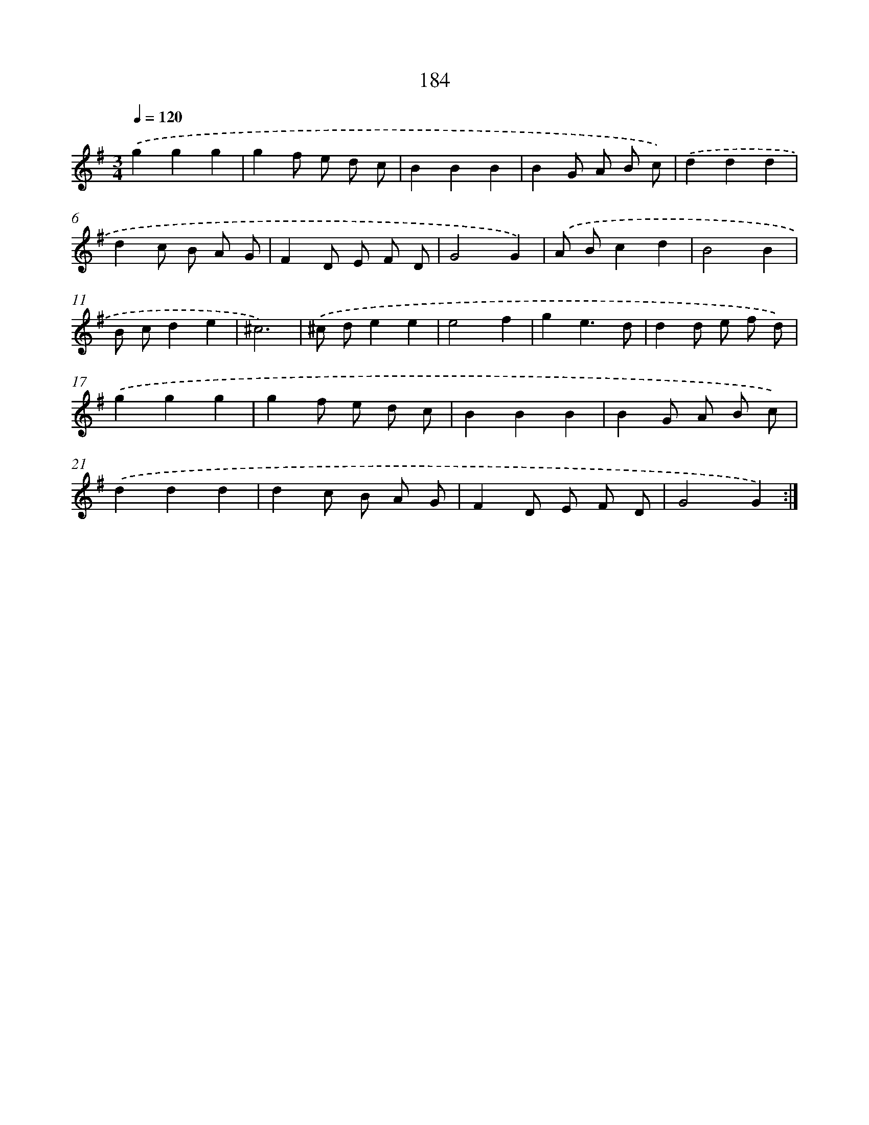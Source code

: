 X: 17878
T: 184
%%abc-version 2.0
%%abcx-abcm2ps-target-version 5.9.1 (29 Sep 2008)
%%abc-creator hum2abc beta
%%abcx-conversion-date 2018/11/01 14:38:17
%%humdrum-veritas 1315837379
%%humdrum-veritas-data 1464992991
%%continueall 1
%%barnumbers 0
L: 1/8
M: 3/4
Q: 1/4=120
K: G clef=treble
.('g2g2g2 |
g2f e d c |
B2B2B2 |
B2G A B c) |
.('d2d2d2 |
d2c B A G |
F2D E F D |
G4G2) |
.('A Bc2d2 |
B4B2 |
B cd2e2 |
^c6) |
.('^c de2e2 |
e4f2 |
g2e3d |
d2d e f d) |
.('g2g2g2 |
g2f e d c |
B2B2B2 |
B2G A B c) |
.('d2d2d2 |
d2c B A G |
F2D E F D |
G4G2) :|]
